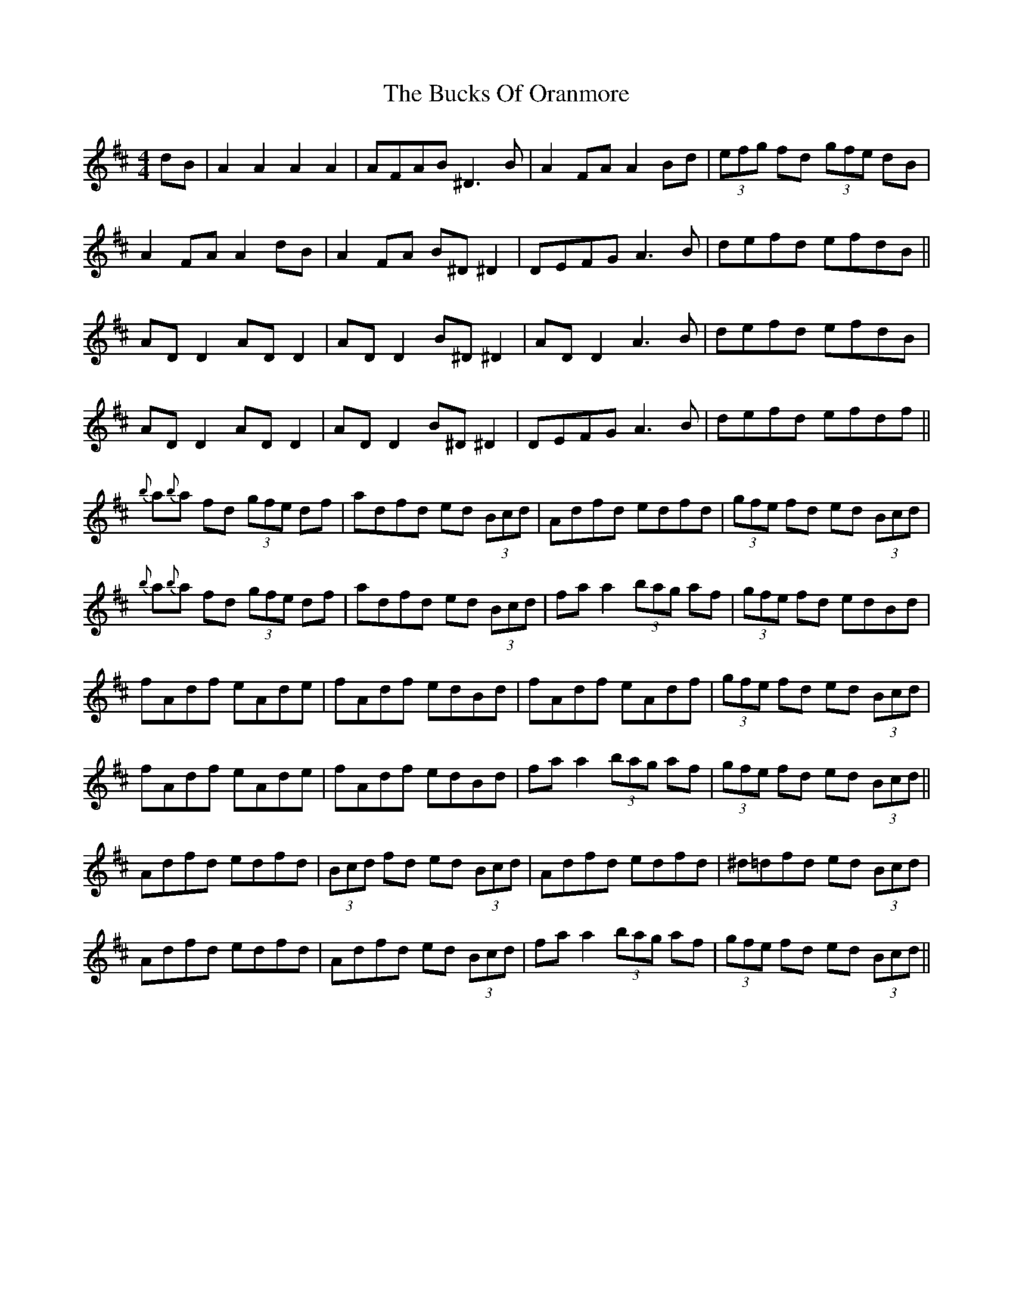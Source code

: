 X: 5382
T: Bucks Of Oranmore, The
R: reel
M: 4/4
K: Dmajor
dB|A2 A2 A2 A2|AFAB ^D3B|A2FA A2Bd|(3efg fd (3gfe dB|
A2FA A2dB|A2FA B^D^D2|DEFG A3B|defd efdB||
AD D2 AD D2|AD D2 B^D ^D2|AD D2 A3B|defd efdB|
AD D2 AD D2|AD D2 B^D^D2|DEFG A3B|defd efdf||
{b}a{b}a fd (3gfe df|adfd ed (3Bcd|Adfd edfd|(3gfe fd ed (3Bcd|
{b}a{b}a fd (3gfe df|adfd ed (3Bcd|fa a2 (3bag af|(3gfe fd edBd|
fAdf eAde|fAdf edBd|fAdf eAdf|(3gfe fd ed (3Bcd|
fAdf eAde|fAdf edBd|fa a2 (3bag af|(3gfe fd ed (3Bcd||
Adfd edfd|(3Bcd fd ed (3Bcd|Adfd edfd|^d=dfd ed (3Bcd|
Adfd edfd|Adfd ed (3Bcd|fa a2 (3bag af|(3gfe fd ed (3Bcd||

